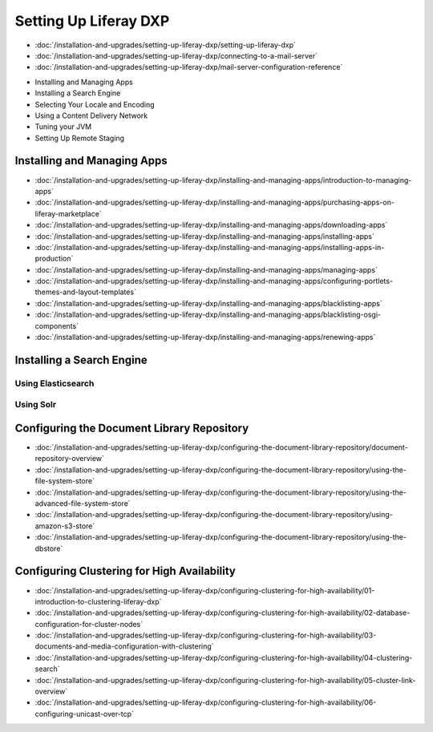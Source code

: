 Setting Up Liferay DXP
======================

-  :doc:`/installation-and-upgrades/setting-up-liferay-dxp/setting-up-liferay-dxp`
-  :doc:`/installation-and-upgrades/setting-up-liferay-dxp/connecting-to-a-mail-server`
-  :doc:`/installation-and-upgrades/setting-up-liferay-dxp/mail-server-configuration-reference`
* Installing and Managing Apps
* Installing a Search Engine
* Selecting Your Locale and Encoding
* Using a Content Delivery Network
* Tuning your JVM
* Setting Up Remote Staging

Installing and Managing Apps
----------------------------
-  :doc:`/installation-and-upgrades/setting-up-liferay-dxp/installing-and-managing-apps/introduction-to-managing-apps`
-  :doc:`/installation-and-upgrades/setting-up-liferay-dxp/installing-and-managing-apps/purchasing-apps-on-liferay-marketplace`
-  :doc:`/installation-and-upgrades/setting-up-liferay-dxp/installing-and-managing-apps/downloading-apps`
-  :doc:`/installation-and-upgrades/setting-up-liferay-dxp/installing-and-managing-apps/installing-apps`
-  :doc:`/installation-and-upgrades/setting-up-liferay-dxp/installing-and-managing-apps/installing-apps-in-production`
-  :doc:`/installation-and-upgrades/setting-up-liferay-dxp/installing-and-managing-apps/managing-apps`
-  :doc:`/installation-and-upgrades/setting-up-liferay-dxp/installing-and-managing-apps/configuring-portlets-themes-and-layout-templates`
-  :doc:`/installation-and-upgrades/setting-up-liferay-dxp/installing-and-managing-apps/blacklisting-apps`
-  :doc:`/installation-and-upgrades/setting-up-liferay-dxp/installing-and-managing-apps/blacklisting-osgi-components`
-  :doc:`/installation-and-upgrades/setting-up-liferay-dxp/installing-and-managing-apps/renewing-apps`

Installing a Search Engine
--------------------------

Using Elasticsearch
~~~~~~~~~~~~~~~~~~~

Using Solr
~~~~~~~~~~

Configuring the Document Library Repository
-------------------------------------------

-  :doc:`/installation-and-upgrades/setting-up-liferay-dxp/configuring-the-document-library-repository/document-repository-overview`
-  :doc:`/installation-and-upgrades/setting-up-liferay-dxp/configuring-the-document-library-repository/using-the-file-system-store`
-  :doc:`/installation-and-upgrades/setting-up-liferay-dxp/configuring-the-document-library-repository/using-the-advanced-file-system-store`
-  :doc:`/installation-and-upgrades/setting-up-liferay-dxp/configuring-the-document-library-repository/using-amazon-s3-store`
-  :doc:`/installation-and-upgrades/setting-up-liferay-dxp/configuring-the-document-library-repository/using-the-dbstore`

Configuring Clustering for High Availability
--------------------------------------------

-  :doc:`/installation-and-upgrades/setting-up-liferay-dxp/configuring-clustering-for-high-availability/01-introduction-to-clustering-liferay-dxp`
-  :doc:`/installation-and-upgrades/setting-up-liferay-dxp/configuring-clustering-for-high-availability/02-database-configuration-for-cluster-nodes`
-  :doc:`/installation-and-upgrades/setting-up-liferay-dxp/configuring-clustering-for-high-availability/03-documents-and-media-configuration-with-clustering`
-  :doc:`/installation-and-upgrades/setting-up-liferay-dxp/configuring-clustering-for-high-availability/04-clustering-search`
-  :doc:`/installation-and-upgrades/setting-up-liferay-dxp/configuring-clustering-for-high-availability/05-cluster-link-overview`
-  :doc:`/installation-and-upgrades/setting-up-liferay-dxp/configuring-clustering-for-high-availability/06-configuring-unicast-over-tcp`